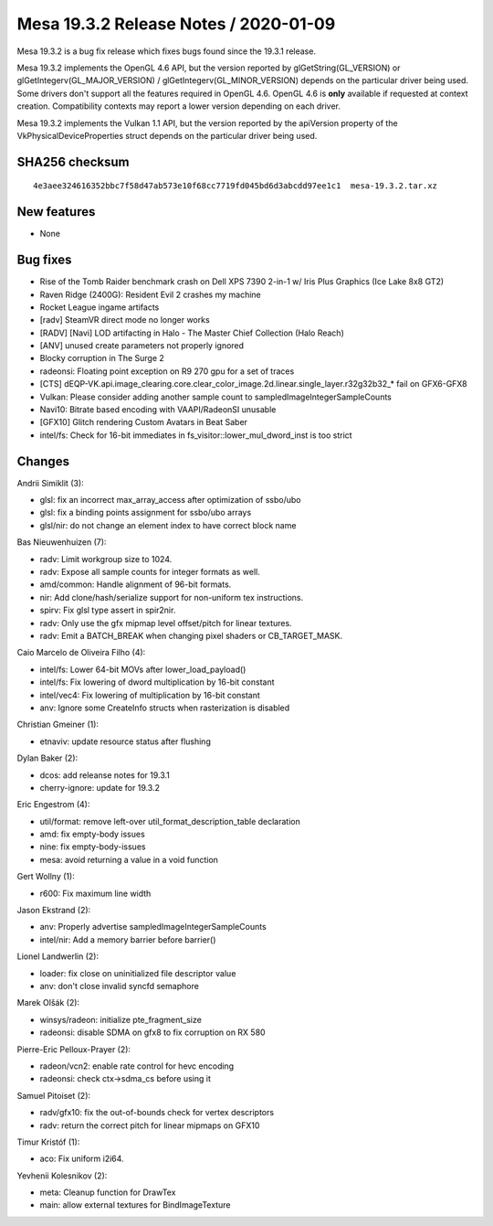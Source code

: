 Mesa 19.3.2 Release Notes / 2020-01-09
======================================

Mesa 19.3.2 is a bug fix release which fixes bugs found since the 19.3.1
release.

Mesa 19.3.2 implements the OpenGL 4.6 API, but the version reported by
glGetString(GL_VERSION) or glGetIntegerv(GL_MAJOR_VERSION) /
glGetIntegerv(GL_MINOR_VERSION) depends on the particular driver being
used. Some drivers don't support all the features required in OpenGL
4.6. OpenGL 4.6 is **only** available if requested at context creation.
Compatibility contexts may report a lower version depending on each
driver.

Mesa 19.3.2 implements the Vulkan 1.1 API, but the version reported by
the apiVersion property of the VkPhysicalDeviceProperties struct depends
on the particular driver being used.

SHA256 checksum
---------------

::

       4e3aee324616352bbc7f58d47ab573e10f68cc7719fd045bd6d3abcdd97ee1c1  mesa-19.3.2.tar.xz

New features
------------

-  None

Bug fixes
---------

-  Rise of the Tomb Raider benchmark crash on Dell XPS 7390 2-in-1 w/
   Iris Plus Graphics (Ice Lake 8x8 GT2)
-  Raven Ridge (2400G): Resident Evil 2 crashes my machine
-  Rocket League ingame artifacts
-  [radv] SteamVR direct mode no longer works
-  [RADV] [Navi] LOD artifacting in Halo - The Master Chief Collection
   (Halo Reach)
-  [ANV] unused create parameters not properly ignored
-  Blocky corruption in The Surge 2
-  radeonsi: Floating point exception on R9 270 gpu for a set of traces
-  [CTS]
   dEQP-VK.api.image_clearing.core.clear_color_image.2d.linear.single_layer.r32g32b32\_\*
   fail on GFX6-GFX8
-  Vulkan: Please consider adding another sample count to
   sampledImageIntegerSampleCounts
-  Navi10: Bitrate based encoding with VAAPI/RadeonSI unusable
-  [GFX10] Glitch rendering Custom Avatars in Beat Saber
-  intel/fs: Check for 16-bit immediates in
   fs_visitor::lower_mul_dword_inst is too strict

Changes
-------

Andrii Simiklit (3):

-  glsl: fix an incorrect max_array_access after optimization of
   ssbo/ubo
-  glsl: fix a binding points assignment for ssbo/ubo arrays
-  glsl/nir: do not change an element index to have correct block name

Bas Nieuwenhuizen (7):

-  radv: Limit workgroup size to 1024.
-  radv: Expose all sample counts for integer formats as well.
-  amd/common: Handle alignment of 96-bit formats.
-  nir: Add clone/hash/serialize support for non-uniform tex
   instructions.
-  spirv: Fix glsl type assert in spir2nir.
-  radv: Only use the gfx mipmap level offset/pitch for linear textures.
-  radv: Emit a BATCH_BREAK when changing pixel shaders or
   CB_TARGET_MASK.

Caio Marcelo de Oliveira Filho (4):

-  intel/fs: Lower 64-bit MOVs after lower_load_payload()
-  intel/fs: Fix lowering of dword multiplication by 16-bit constant
-  intel/vec4: Fix lowering of multiplication by 16-bit constant
-  anv: Ignore some CreateInfo structs when rasterization is disabled

Christian Gmeiner (1):

-  etnaviv: update resource status after flushing

Dylan Baker (2):

-  dcos: add releanse notes for 19.3.1
-  cherry-ignore: update for 19.3.2

Eric Engestrom (4):

-  util/format: remove left-over util_format_description_table
   declaration
-  amd: fix empty-body issues
-  nine: fix empty-body-issues
-  mesa: avoid returning a value in a void function

Gert Wollny (1):

-  r600: Fix maximum line width

Jason Ekstrand (2):

-  anv: Properly advertise sampledImageIntegerSampleCounts
-  intel/nir: Add a memory barrier before barrier()

Lionel Landwerlin (2):

-  loader: fix close on uninitialized file descriptor value
-  anv: don't close invalid syncfd semaphore

Marek Olšák (2):

-  winsys/radeon: initialize pte_fragment_size
-  radeonsi: disable SDMA on gfx8 to fix corruption on RX 580

Pierre-Eric Pelloux-Prayer (2):

-  radeon/vcn2: enable rate control for hevc encoding
-  radeonsi: check ctx->sdma_cs before using it

Samuel Pitoiset (2):

-  radv/gfx10: fix the out-of-bounds check for vertex descriptors
-  radv: return the correct pitch for linear mipmaps on GFX10

Timur Kristóf (1):

-  aco: Fix uniform i2i64.

Yevhenii Kolesnikov (2):

-  meta: Cleanup function for DrawTex
-  main: allow external textures for BindImageTexture
